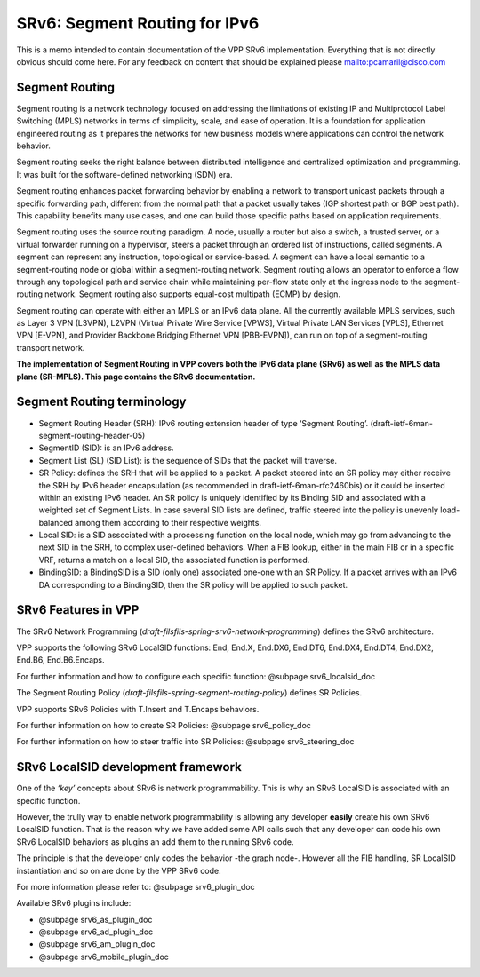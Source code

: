 .. _srv6_doc:

SRv6: Segment Routing for IPv6
==============================

This is a memo intended to contain documentation of the VPP SRv6
implementation. Everything that is not directly obvious should come
here. For any feedback on content that should be explained please
mailto:pcamaril@cisco.com

Segment Routing
---------------

Segment routing is a network technology focused on addressing the
limitations of existing IP and Multiprotocol Label Switching (MPLS)
networks in terms of simplicity, scale, and ease of operation. It is a
foundation for application engineered routing as it prepares the
networks for new business models where applications can control the
network behavior.

Segment routing seeks the right balance between distributed intelligence
and centralized optimization and programming. It was built for the
software-defined networking (SDN) era.

Segment routing enhances packet forwarding behavior by enabling a
network to transport unicast packets through a specific forwarding path,
different from the normal path that a packet usually takes (IGP shortest
path or BGP best path). This capability benefits many use cases, and one
can build those specific paths based on application requirements.

Segment routing uses the source routing paradigm. A node, usually a
router but also a switch, a trusted server, or a virtual forwarder
running on a hypervisor, steers a packet through an ordered list of
instructions, called segments. A segment can represent any instruction,
topological or service-based. A segment can have a local semantic to a
segment-routing node or global within a segment-routing network. Segment
routing allows an operator to enforce a flow through any topological
path and service chain while maintaining per-flow state only at the
ingress node to the segment-routing network. Segment routing also
supports equal-cost multipath (ECMP) by design.

Segment routing can operate with either an MPLS or an IPv6 data plane.
All the currently available MPLS services, such as Layer 3 VPN (L3VPN),
L2VPN (Virtual Private Wire Service [VPWS], Virtual Private LAN Services
[VPLS], Ethernet VPN [E-VPN], and Provider Backbone Bridging Ethernet
VPN [PBB-EVPN]), can run on top of a segment-routing transport network.

**The implementation of Segment Routing in VPP covers both the IPv6 data
plane (SRv6) as well as the MPLS data plane (SR-MPLS). This page
contains the SRv6 documentation.**

Segment Routing terminology
---------------------------

-  Segment Routing Header (SRH): IPv6 routing extension header of type
   ‘Segment Routing’. (draft-ietf-6man-segment-routing-header-05)
-  SegmentID (SID): is an IPv6 address.
-  Segment List (SL) (SID List): is the sequence of SIDs that the packet
   will traverse.
-  SR Policy: defines the SRH that will be applied to a packet. A packet
   steered into an SR policy may either receive the SRH by IPv6 header
   encapsulation (as recommended in draft-ietf-6man-rfc2460bis) or it
   could be inserted within an existing IPv6 header. An SR policy is
   uniquely identified by its Binding SID and associated with a weighted
   set of Segment Lists. In case several SID lists are defined, traffic
   steered into the policy is unevenly load-balanced among them
   according to their respective weights.
-  Local SID: is a SID associated with a processing function on the
   local node, which may go from advancing to the next SID in the SRH,
   to complex user-defined behaviors. When a FIB lookup, either in the
   main FIB or in a specific VRF, returns a match on a local SID, the
   associated function is performed.
-  BindingSID: a BindingSID is a SID (only one) associated one-one with
   an SR Policy. If a packet arrives with an IPv6 DA corresponding to a
   BindingSID, then the SR policy will be applied to such packet.

SRv6 Features in VPP
--------------------

The SRv6 Network Programming
(*draft-filsfils-spring-srv6-network-programming*) defines the SRv6
architecture.

VPP supports the following SRv6 LocalSID functions: End, End.X, End.DX6,
End.DT6, End.DX4, End.DT4, End.DX2, End.B6, End.B6.Encaps.

For further information and how to configure each specific function:
@subpage srv6_localsid_doc

The Segment Routing Policy
(*draft-filsfils-spring-segment-routing-policy*) defines SR Policies.

VPP supports SRv6 Policies with T.Insert and T.Encaps behaviors.

For further information on how to create SR Policies: @subpage
srv6_policy_doc

For further information on how to steer traffic into SR Policies:
@subpage srv6_steering_doc

SRv6 LocalSID development framework
-----------------------------------

One of the *‘key’* concepts about SRv6 is network programmability. This
is why an SRv6 LocalSID is associated with an specific function.

However, the trully way to enable network programmability is allowing
any developer **easily** create his own SRv6 LocalSID function. That is
the reason why we have added some API calls such that any developer can
code his own SRv6 LocalSID behaviors as plugins an add them to the
running SRv6 code.

The principle is that the developer only codes the behavior -the graph
node-. However all the FIB handling, SR LocalSID instantiation and so on
are done by the VPP SRv6 code.

For more information please refer to: @subpage srv6_plugin_doc

Available SRv6 plugins include:

-  @subpage srv6_as_plugin_doc
-  @subpage srv6_ad_plugin_doc
-  @subpage srv6_am_plugin_doc
-  @subpage srv6_mobile_plugin_doc
